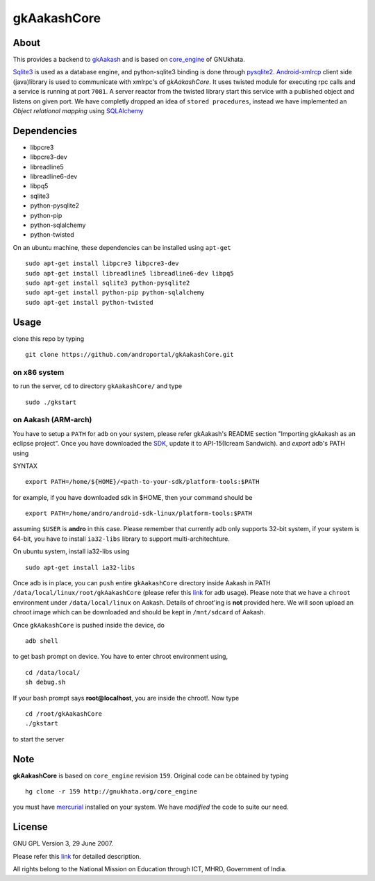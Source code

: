 ============
gkAakashCore
============

About
-----

This provides a backend to `gkAakash
<https://github.com/androportal/gkAakash>`_ and is based on
`core_engine <www.gnukhata.org/core_engine>`_ of GNUkhata. 

`Sqlite3 <http://www.sqlite.org/>`_ is used as a database engine, and
python-sqlite3 binding is done through `pysqlite2
<http://pypi.python.org/pypi/pysqlite/>`_. `Android-xmlrcp
<http://code.google.com/p/android-xmlrpc/>`_ client side (java)library
is used to communicate with xmlrpc's of `gkAakashCore`. It uses
twisted module for executing rpc calls and a service is running at
port ``7081``. A server reactor from the twisted library start this
service with a published object and listens on given port. We have
completly dropped an idea of ``stored procedures``, instead we have
implemented an `Object relational mapping` using `SQLAlchemy
<http://www.sqlalchemy.org/>`_


Dependencies
------------

- libpcre3 
- libpcre3-dev
- libreadline5 
- libreadline6-dev 
- libpq5
- sqlite3     
- python-pysqlite2 
- python-pip 
- python-sqlalchemy
- python-twisted


On an ubuntu machine, these dependencies can be installed using
``apt-get``

::

   sudo apt-get install libpcre3 libpcre3-dev
   sudo apt-get install libreadline5 libreadline6-dev libpq5
   sudo apt-get install sqlite3 python-pysqlite2     
   sudo apt-get install python-pip python-sqlalchemy
   sudo apt-get install python-twisted

Usage
-----

clone this repo by typing

::

   git clone https://github.com/androportal/gkAakashCore.git

on x86 system
~~~~~~~~~~~~~

to run the server, ``cd`` to directory ``gkAakashCore/`` and type

::
   
   sudo ./gkstart

on Aakash (ARM-arch)
~~~~~~~~~~~~~~~~~~~~

You have to setup a ``PATH`` for ``adb`` on your system, please refer
gkAakash's README section "Importing gkAakash as an eclipse
project". Once you have downloaded the `SDK
<http://developer.android.com/sdk/index.html>`_, update it to
API-15(Icream Sandwich). and `export` adb's PATH using

SYNTAX

::

    export PATH=/home/${HOME}/<path-to-your-sdk/platform-tools:$PATH

for example, if you have downloaded sdk in $HOME, then your command
should be

::

   export PATH=/home/andro/android-sdk-linux/platform-tools:$PATH

assuming ``$USER`` is **andro** in this case. Please remember that
currently adb only supports 32-bit system, if your system is 64-bit,
you have to install ``ia32-libs`` library to support
multi-architechture.

On ubuntu system, install ia32-libs using

::

     sudo apt-get install ia32-libs

Once adb is in place, you can ``push`` entire ``gkAakashCore``
directory inside Aakash in PATH
``/data/local/linux/root/gkAakashCore`` (please refer this `link
<http://developer.android.com/tools/help/adb.html>`_ for adb
usage). Please note that we have a ``chroot`` environment under
``/data/local/linux`` on Aakash. Details of chroot'ing is **not**
provided here. We will soon upload an chroot image which can be
downloaded and should be kept in ``/mnt/sdcard`` of Aakash.

Once ``gkAakashCore`` is pushed inside the device, do 

::

    adb shell

to get bash prompt on device. You have to enter chroot environment
using,

::

    cd /data/local/
    sh debug.sh

If your bash prompt says **root@localhost**, you are inside the
chroot!. Now type

::

    cd /root/gkAakashCore
    ./gkstart

to start the server

Note
----

**gkAakashCore** is based on ``core_engine`` revision ``159``. Original
code can be obtained by typing

::

   hg clone -r 159 http://gnukhata.org/core_engine

you must have `mercurial <http://mercurial.selenic.com/>`_ installed
on your system. We have `modified` the code to suite our need.


License
-------

GNU GPL Version 3, 29 June 2007.

Please refer this `link <http://www.gnu.org/licenses/gpl-3.0.txt>`_
for detailed description.

All rights belong to the National Mission on
Education through ICT, MHRD, Government of India.


